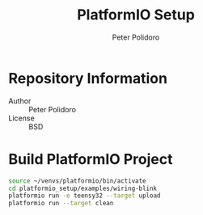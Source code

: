 #+TITLE: PlatformIO Setup
#+AUTHOR: Peter Polidoro
#+EMAIL: peterpolidoro@gmail.com

* Repository Information
  - Author :: Peter Polidoro
  - License :: BSD


* Build PlatformIO Project

  #+BEGIN_SRC sh
    source ~/venvs/platformio/bin/activate
    cd platformio_setup/examples/wiring-blink
    platformio run -e teensy32 --target upload
    platformio run --target clean
  #+END_SRC

